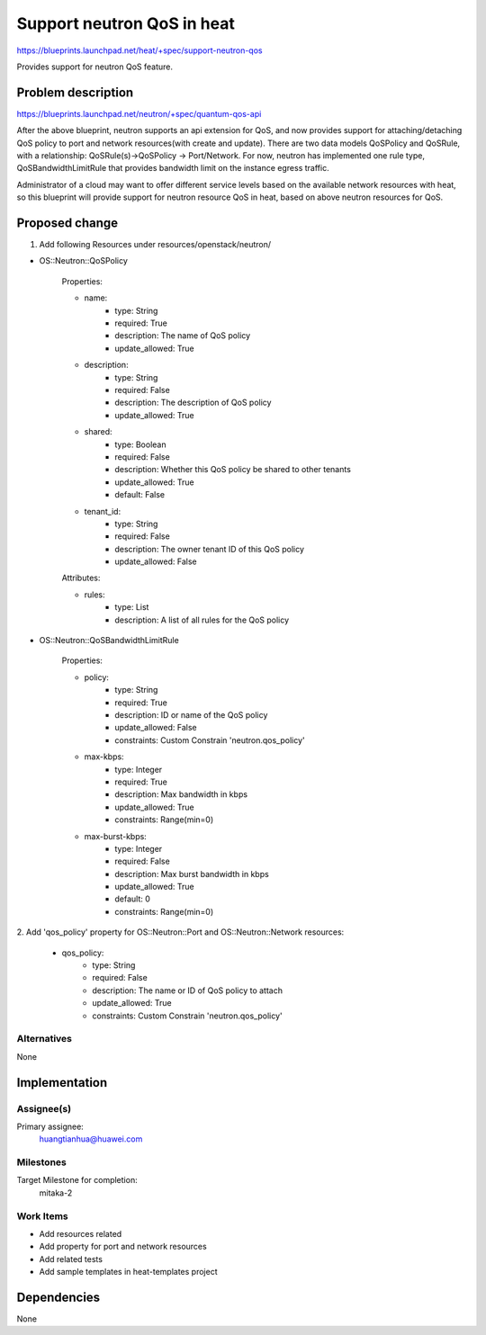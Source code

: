 ..
 This work is licensed under a Creative Commons Attribution 3.0 Unported
 License.

 http://creativecommons.org/licenses/by/3.0/legalcode

..
 This template should be in ReSTructured text. The filename in the git
 repository should match the launchpad URL, for example a URL of
 https://blueprints.launchpad.net/heat/+spec/awesome-thing should be named
 awesome-thing.rst .  Please do not delete any of the sections in this
 template.  If you have nothing to say for a whole section, just write: None
 For help with syntax, see http://sphinx-doc.org/rest.html
 To test out your formatting, see http://www.tele3.cz/jbar/rest/rest.html

=============================
 Support neutron QoS in heat
=============================

https://blueprints.launchpad.net/heat/+spec/support-neutron-qos

Provides support for neutron QoS feature.


Problem description
===================

https://blueprints.launchpad.net/neutron/+spec/quantum-qos-api

After the above blueprint, neutron supports an api extension for QoS,
and now provides support for attaching/detaching QoS policy to port and
network resources(with create and update).
There are two data models QoSPolicy and QoSRule, with a relationship:
QoSRule(s)->QoSPolicy -> Port/Network. For now, neutron has implemented
one rule type, QoSBandwidthLimitRule that provides bandwidth limit on
the instance egress traffic.

Administrator of a cloud may want to offer different service levels
based on the available network resources with heat, so this blueprint
will provide support for neutron resource QoS in heat, based on above
neutron resources for QoS.


Proposed change
===============

1. Add following Resources under resources/openstack/neutron/

* OS::Neutron::QoSPolicy

    Properties:

    * name:
          - type: String
          - required: True
          - description: The name of QoS policy
          - update_allowed: True
    * description:
          - type: String
          - required: False
          - description: The description of QoS policy
          - update_allowed: True
    * shared:
          - type: Boolean
          - required: False
          - description: Whether this QoS policy be shared to other tenants
          - update_allowed: True
          - default: False
    * tenant_id:
          - type: String
          - required: False
          - description: The owner tenant ID of this QoS policy
          - update_allowed: False

    Attributes:

    * rules:
          - type: List
          - description: A list of all rules for the QoS policy

* OS::Neutron::QoSBandwidthLimitRule

    Properties:

    * policy:
          - type: String
          - required: True
          - description: ID or name of the QoS policy
          - update_allowed: False
          - constraints: Custom Constrain 'neutron.qos_policy'
    * max-kbps:
          - type: Integer
          - required: True
          - description: Max bandwidth in kbps
          - update_allowed: True
          - constraints: Range(min=0)
    * max-burst-kbps:
          - type: Integer
          - required: False
          - description: Max burst bandwidth in kbps
          - update_allowed: True
          - default: 0
          - constraints: Range(min=0)


2. Add 'qos_policy' property for OS::Neutron::Port and OS::Neutron::Network
resources:

   * qos_policy:
          - type: String
          - required: False
          - description: The name or ID of QoS policy to attach
          - update_allowed: True
          - constraints: Custom Constrain 'neutron.qos_policy'


Alternatives
------------
None


Implementation
==============

Assignee(s)
-----------

Primary assignee:
    huangtianhua@huawei.com

Milestones
----------
Target Milestone for completion:
  mitaka-2

Work Items
----------

* Add resources related
* Add property for port and network resources
* Add related tests
* Add sample templates in heat-templates project


Dependencies
============

None
